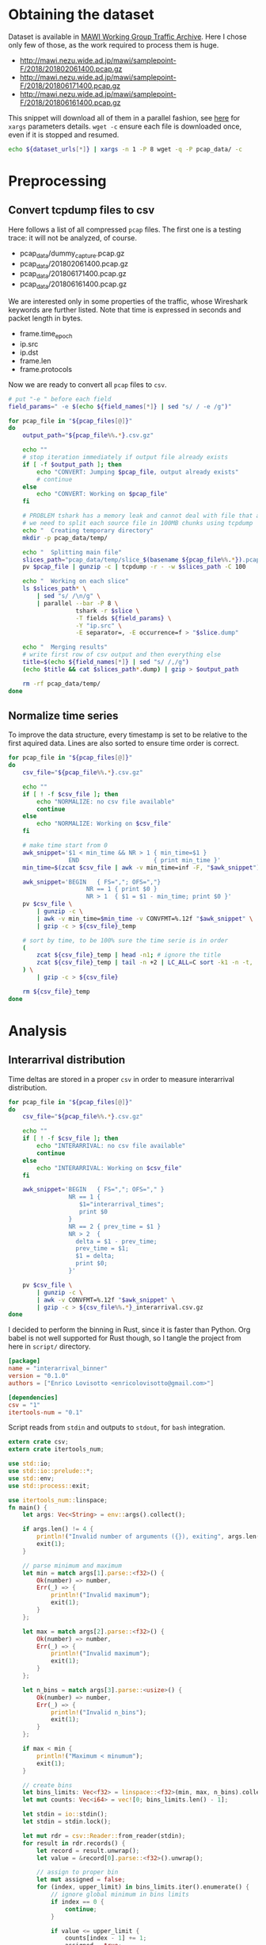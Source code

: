 
* Obtaining the dataset
  Dataset is available in [[http://mawi.wide.ad.jp/mawi/][MAWI Working Group Traffic Archive]].
  Here I chose only few of those, as the work required to process them is huge.

  #+NAME: dataset_urls
  - http://mawi.nezu.wide.ad.jp/mawi/samplepoint-F/2018/201802061400.pcap.gz
  - http://mawi.nezu.wide.ad.jp/mawi/samplepoint-F/2018/201806171400.pcap.gz
  - http://mawi.nezu.wide.ad.jp/mawi/samplepoint-F/2018/201806161400.pcap.gz

  This snippet will download all of them in a parallel fashion, see [[https://stackoverflow.com/a/11850469][here]] for ~xargs~ parameters details.
  ~wget -c~ ensure each file is downloaded once, even if it is stopped and resumed.

  #+BEGIN_SRC bash :var dataset_urls=dataset_urls :tangle scripts/1_download.sh
    echo ${dataset_urls[*]} | xargs -n 1 -P 8 wget -q -P pcap_data/ -c
  #+END_SRC

* Preprocessing
** Convert tcpdump files to csv
   Here follows a list of all compressed ~pcap~ files.
   The first one is a testing trace: it will not be analyzed, of course.

   #+NAME: pcap_files
   - pcap_data/dummy_capture.pcap.gz
   - pcap_data/201802061400.pcap.gz
   - pcap_data/201806171400.pcap.gz
   - pcap_data/201806161400.pcap.gz

   We are interested only in some properties of the traffic, whose Wireshark keywords are further listed.
   Note that time is expressed in seconds and packet length in bytes.

   #+NAME: field_names
   - frame.time_epoch
   - ip.src
   - ip.dst
   - frame.len
   - frame.protocols

   Now we are ready to convert all ~pcap~ files to ~csv~.

   #+BEGIN_SRC bash :var field_names=field_names pcap_files=pcap_files :results output :tangle scripts/2_convert.sh
     # put "-e " before each field
     field_params=" -e $(echo ${field_names[*]} | sed "s/ / -e /g")"

     for pcap_file in "${pcap_files[@]}"
     do
         output_path="${pcap_file%%.*}.csv.gz"

         echo ""
         # stop iteration immediately if output file already exists
         if [ -f $output_path ]; then
             echo "CONVERT: Jumping $pcap_file, output already exists"
             # continue
         else
             echo "CONVERT: Working on $pcap_file"
         fi

         # PROBLEM tshark has a memory leak and cannot deal with file that are too big
         # we need to split each source file in 100MB chunks using tcpdump
         echo "  Creating temporary directory"
         mkdir -p pcap_data/temp/

         echo "  Splitting main file"
         slices_path="pcap_data/temp/slice_$(basename ${pcap_file%%.*}).pcap"
         pv $pcap_file | gunzip -c | tcpdump -r - -w $slices_path -C 100

         echo "  Working on each slice"
         ls $slices_path* \
             | sed "s/ /\n/g" \
             | parallel --bar -P 8 \
                        tshark -r $slice \
                        -T fields ${field_params} \
                        -Y "ip.src" \
                        -E separator=, -E occurrence=f > "$slice.dump"

         echo "  Merging results"
         # write first row of csv output and then everything else
         title=$(echo ${field_names[*]} | sed "s/ /,/g")
         (echo $title && cat $slices_path*.dump) | gzip > $output_path

         rm -rf pcap_data/temp/
     done
   #+END_SRC

** Normalize time series
   To improve the data structure, every timestamp is set to be relative to the first aquired data.
   Lines are also sorted to ensure time order is correct.

   #+BEGIN_SRC bash :tangle scripts/3_normalize_time.sh :var pcap_files=pcap_files
     for pcap_file in "${pcap_files[@]}"
     do
         csv_file="${pcap_file%%.*}.csv.gz"

         echo ""
         if [ ! -f $csv_file ]; then
             echo "NORMALIZE: no csv file available"
             continue
         else
             echo "NORMALIZE: Working on $csv_file"
         fi

         # make time start from 0
         awk_snippet='$1 < min_time && NR > 1 { min_time=$1 }
                      END                     { print min_time }'
         min_time=$(zcat $csv_file | awk -v min_time=inf -F, "$awk_snippet")

         awk_snippet='BEGIN   { FS=","; OFS=","}
                           NR == 1 { print $0 }
                           NR > 1  { $1 = $1 - min_time; print $0 }'
         pv $csv_file \
             | gunzip -c \
             | awk -v min_time=$min_time -v CONVFMT=%.12f "$awk_snippet" \
             | gzip -c > ${csv_file}_temp

         # sort by time, to be 100% sure the time serie is in order
         (
             zcat ${csv_file}_temp | head -n1; # ignore the title
             zcat ${csv_file}_temp | tail -n +2 | LC_ALL=C sort -k1 -n -t,
         ) \
             | gzip -c > ${csv_file}

         rm ${csv_file}_temp
     done
   #+END_SRC

* Analysis
** Interarrival distribution
   Time deltas are stored in a proper ~csv~ in order to measure interarrival distribution.

   #+BEGIN_SRC bash :tangle scripts/4_interarrival.sh :var pcap_files=pcap_files :results none
     for pcap_file in "${pcap_files[@]}"
     do
         csv_file="${pcap_file%%.*}.csv.gz"

         echo ""
         if [ ! -f $csv_file ]; then
             echo "INTERARRIVAL: no csv file available"
             continue
         else
             echo "INTERARRIVAL: Working on $csv_file"
         fi

         awk_snippet='BEGIN   { FS=","; OFS="," }
                      NR == 1 {
                         $1="interarrival_times";
                         print $0
                      }
                      NR == 2 { prev_time = $1 }
                      NR > 2  {
                        delta = $1 - prev_time;
                        prev_time = $1;
                        $1 = delta;
                        print $0;
                      }'

         pv $csv_file \
             | gunzip -c \
             | awk -v CONVFMT=%.12f "$awk_snippet" \
             | gzip -c > ${csv_file%%.*}_interarrival.csv.gz
     done
   #+END_SRC

   I decided to perform the binning in Rust, since it is faster than Python.
   Org babel is not well supported for Rust though, so I tangle the project from here in ~script/~ directory.

   #+BEGIN_SRC toml :tangle scripts/interarrival_binner/Cargo.toml
     [package]
     name = "interarrival_binner"
     version = "0.1.0"
     authors = ["Enrico Lovisotto <enricolovisotto@gmail.com>"]

     [dependencies]
     csv = "1"
     itertools-num = "0.1"
   #+END_SRC

   Script reads from ~stdin~ and outputs to ~stdout~, for ~bash~ integration.

   #+BEGIN_SRC rust :tangle scripts/interarrival_binner/src/main.rs
     extern crate csv;
     extern crate itertools_num;

     use std::io;
     use std::io::prelude::*;
     use std::env;
     use std::process::exit;

     use itertools_num::linspace;
     fn main() {
         let args: Vec<String> = env::args().collect();

         if args.len() != 4 {
             println!("Invalid number of arguments ({}), exiting", args.len());
             exit(1);
         }

         // parse minimum and maximum
         let min = match args[1].parse::<f32>() {
             Ok(number) => number,
             Err(_) => {
                 println!("Invalid maximum");
                 exit(1);
             }
         };

         let max = match args[2].parse::<f32>() {
             Ok(number) => number,
             Err(_) => {
                 println!("Invalid maximum");
                 exit(1);
             }
         };

         let n_bins = match args[3].parse::<usize>() {
             Ok(number) => number,
             Err(_) => {
                 println!("Invalid n_bins");
                 exit(1);
             }
         };

         if max < min {
             println!("Maximum < minumum");
             exit(1);
         }

         // create bins
         let bins_limits: Vec<f32> = linspace::<f32>(min, max, n_bins).collect();
         let mut counts: Vec<i64> = vec![0; bins_limits.len() - 1];

         let stdin = io::stdin();
         let stdin = stdin.lock();

         let mut rdr = csv::Reader::from_reader(stdin);
         for result in rdr.records() {
             let record = result.unwrap();
             let value = &record[0].parse::<f32>().unwrap();

             // assign to proper bin
             let mut assigned = false;
             for (index, upper_limit) in bins_limits.iter().enumerate() {
                 // ignore global minimum in bins limits
                 if index == 0 {
                     continue;
                 }

                 if value <= upper_limit {
                     counts[index - 1] += 1;
                     assigned = true;
                     break;
                 }
             }

             // check everything is ok
             if !assigned {
                 println!("error with {}", value);
                 exit(1);
             }
         }
         println!("{:?}\n{:?}", bins_limits, counts);
     }
   #+END_SRC

   Actually apply the Rust binner, after having gathered maximum and minimum for the interarrival realizations.

   #+NAME: n_bins
   7000

   #+BEGIN_SRC bash :tangle scripts/5_distribution.sh :var pcap_files=pcap_files n_bins=n_bins :results none
     if [ ! -f pcap_data/min_max_interarrival.txt ]; then
         echo "  Finding global minimum and maximum interarrival time across captures"

         # ensure field is numeric, not an header
         awk_snippet='BEGIN { FS="," }
                      ($1 == $1+0) && $1 > max { max=$1 }
                      ($1 == $1+0) && $1 < min { min=$1 }
                      END { print min " " max }'

         read min max <<< $(echo ${pcap_files[*]} \
                                | sed "s/\.pcap/_interarrival.csv/g" \
                                | xargs pv \
                                | gunzip -c \
                                | awk -v min=inf -v max=0 -v CONVFMT=%.12f "$awk_snippet")

         # cache the two numbers
         echo "$min $max" > pcap_data/min_max_interarrival.txt
     else
         echo "  Reading cached global minimum and maximum interarrival time across captures"

         read min max < pcap_data/min_max_interarrival.txt
     fi

     for pcap_file in "${pcap_files[@]}"
     do
         csv_file="${pcap_file%%.*}_interarrival.csv.gz"

         echo "  Binning $csv_file"
         pv $csv_file \
             | gunzip -c \
             | cargo run --release --manifest-path=scripts/interarrival_binner/Cargo.toml $min $max $n_bins 2> /dev/null \
                     > ${pcap_file%%.*}.distribution
     done
   #+END_SRC

   Finally plot the results.

   #+BEGIN_SRC python :tangle scripts/6_plotting.py :var pcap_files=pcap_files n_bins=n_bins
     import numpy as np
     import matplotlib.pyplot as plt

     for element in pcap_files:
         pcap_file = element[0]

         distribution_path = pcap_file.replace('.pcap.gz', '.distribution')

         with open(distribution_path, 'r') as distribution_file:
             line = distribution_file.next()
             bins = [float(element) for element in line[1:-2].split(', ')]

             line = distribution_file.next()
             counts = [int(element) for element in line[1:-2].split(', ')]

             plt.hist(bins[:-1], weights=counts, bins=bins, log=True)
             plt.show()
   #+END_SRC

* Local variables
  # Local Variables:
  # sh-indent-after-continuation: nil
  # eval: (add-hook 'before-save-hook (lambda () (indent-region (point-min) (point-max) nil)) t t)
  # eval: (add-hook 'after-save-hook 'org-babel-tangle t t)
  # End:
